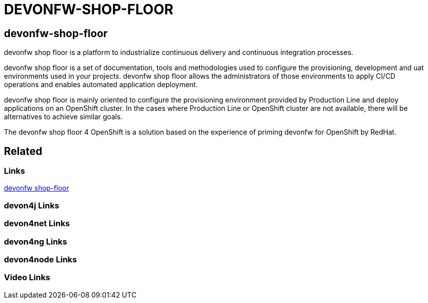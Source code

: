 = DEVONFW-SHOP-FLOOR

[.directory]
== devonfw-shop-floor

devonfw shop floor is a platform to industrialize continuous delivery and continuous integration processes.

devonfw shop floor is a set of documentation, tools and methodologies used to configure the provisioning, development and uat environments used in your projects. devonfw shop floor allows the administrators of those environments to apply CI/CD operations and enables automated application deployment.

devonfw shop floor is mainly oriented to configure the provisioning environment provided by Production Line and deploy applications on an OpenShift cluster. In the cases where Production Line or OpenShift cluster are not available, there will be alternatives to achieve similar goals.

The devonfw shop floor 4 OpenShift is a solution based on the experience of priming devonfw for OpenShift by RedHat.

[.links-to-files]
== Related

[.common-links]
=== Links

<</website/pages/docs/master-devonfw-shop-floor.asciidoc.html#, devonfw shop-floor>>

[.devon4j-links]
=== devon4j Links

[.devon4net-links]
=== devon4net Links

[.devon4ng-links]
=== devon4ng Links

[.devon4node-links]
=== devon4node Links

[.videos-links]
=== Video Links

